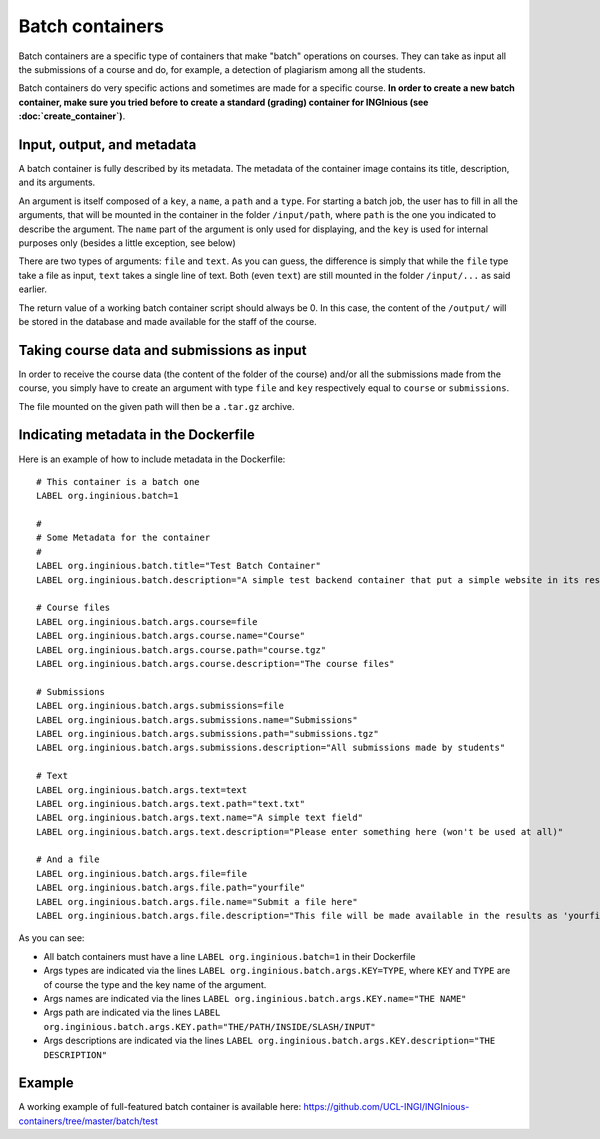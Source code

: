 Batch containers
================

Batch containers are a specific type of containers that make "batch" operations on courses.
They can take as input all the submissions of a course and do, for example, a detection of plagiarism among all the students.

Batch containers do very specific actions and sometimes are made for a specific course. **In order to create a new batch container, make sure you
tried before to create a standard (grading) container for INGInious (see :doc:`create_container`)**.

Input, output, and metadata
---------------------------

A batch container is fully described by its metadata. The metadata of the container image contains its title, description, and its arguments.

An argument is itself composed of a ``key``, a ``name``, a ``path`` and a ``type``. For starting a batch job, the user has to fill in all the
arguments, that will be mounted in the container in the folder ``/input/path``, where ``path`` is the one you indicated to describe the argument.
The ``name`` part of the argument is only used for displaying, and the ``key`` is used for internal purposes only (besides a little exception,
see below)

There are two types of arguments: ``file`` and ``text``. As you can guess, the difference is simply that while the ``file`` type take a file
as input, ``text`` takes a single line of text. Both (even ``text``) are still mounted in the folder ``/input/...`` as said earlier.

The return value of a working batch container script should always be 0. In this case, the content of the ``/output/`` will be stored in the
database and made available for the staff of the course.

Taking course data and submissions as input
-------------------------------------------

In order to receive the course data (the content of the folder of the course) and/or all the submissions made from the course, you simply have to
create an argument with type ``file`` and ``key`` respectively equal to ``course`` or ``submissions``.

The file mounted on the given path will then be a ``.tar.gz`` archive.

Indicating metadata in the Dockerfile
-------------------------------------

Here is an example of how to include metadata in the Dockerfile:

::

    # This container is a batch one
    LABEL org.inginious.batch=1

    #
    # Some Metadata for the container
    #
    LABEL org.inginious.batch.title="Test Batch Container"
    LABEL org.inginious.batch.description="A simple test backend container that put a simple website in its results."

    # Course files
    LABEL org.inginious.batch.args.course=file
    LABEL org.inginious.batch.args.course.name="Course"
    LABEL org.inginious.batch.args.course.path="course.tgz"
    LABEL org.inginious.batch.args.course.description="The course files"

    # Submissions
    LABEL org.inginious.batch.args.submissions=file
    LABEL org.inginious.batch.args.submissions.name="Submissions"
    LABEL org.inginious.batch.args.submissions.path="submissions.tgz"
    LABEL org.inginious.batch.args.submissions.description="All submissions made by students"

    # Text
    LABEL org.inginious.batch.args.text=text
    LABEL org.inginious.batch.args.text.path="text.txt"
    LABEL org.inginious.batch.args.text.name="A simple text field"
    LABEL org.inginious.batch.args.text.description="Please enter something here (won't be used at all)"

    # And a file
    LABEL org.inginious.batch.args.file=file
    LABEL org.inginious.batch.args.file.path="yourfile"
    LABEL org.inginious.batch.args.file.name="Submit a file here"
    LABEL org.inginious.batch.args.file.description="This file will be made available in the results as 'yourfile'"

As you can see:

- All batch containers must have a line ``LABEL org.inginious.batch=1`` in their Dockerfile
- Args types are indicated via the lines ``LABEL org.inginious.batch.args.KEY=TYPE``, where ``KEY`` and ``TYPE`` are of course the type and
  the key name of the argument.
- Args names are indicated via the lines ``LABEL org.inginious.batch.args.KEY.name="THE NAME"``
- Args path are indicated via the lines ``LABEL org.inginious.batch.args.KEY.path="THE/PATH/INSIDE/SLASH/INPUT"``
- Args descriptions are indicated via the lines ``LABEL org.inginious.batch.args.KEY.description="THE DESCRIPTION"``

Example
-------

A working example of full-featured batch container is available here: https://github.com/UCL-INGI/INGInious-containers/tree/master/batch/test

